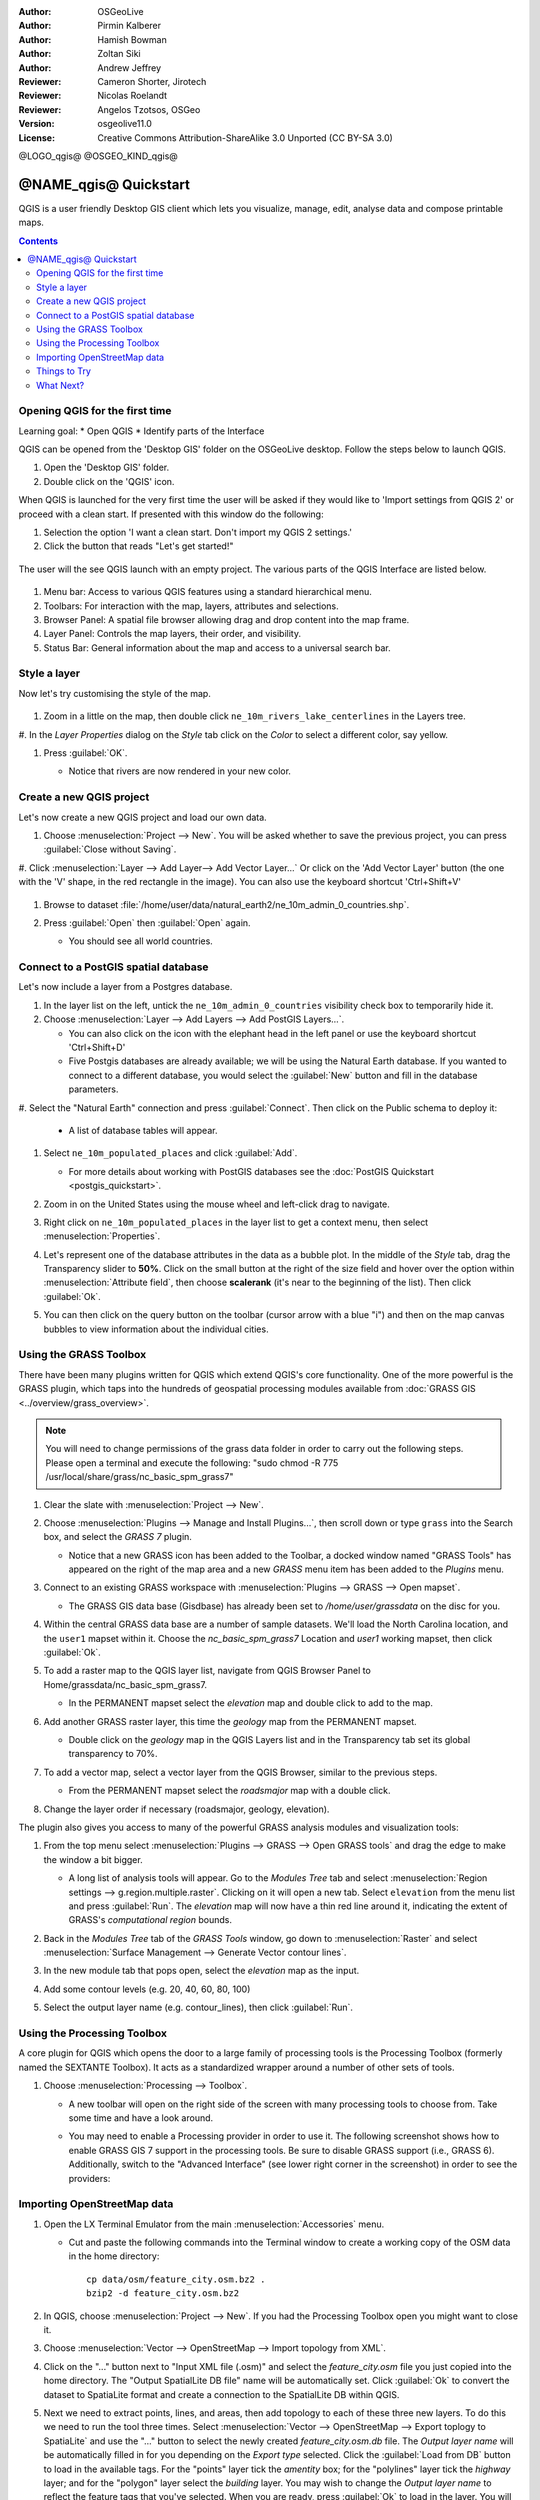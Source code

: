 :Author: OSGeoLive
:Author: Pirmin Kalberer
:Author: Hamish Bowman
:Author: Zoltan Siki
:Author: Andrew Jeffrey
:Reviewer: Cameron Shorter, Jirotech
:Reviewer: Nicolas Roelandt
:Reviewer: Angelos Tzotsos, OSGeo
:Version: osgeolive11.0
:License: Creative Commons Attribution-ShareAlike 3.0 Unported  (CC BY-SA 3.0)

.. TBD: Cameron's review comments:
  This document is in "DRAFT" state until these comments have been removed.
  I've added a number of review comments, starting with TBD: ...
  Overall: Each section needs to explain what it is about to do and the
  benefits of it. (target audience is a new user).
  We also need screen shots after each significant step.
  Once these comments have been addressed, please remove my comment.

@LOGO_qgis@
@OSGEO_KIND_qgis@


********************************************************************************
@NAME_qgis@ Quickstart
********************************************************************************

QGIS is a user friendly Desktop GIS client which lets
you visualize, manage, edit, analyse data and compose printable maps.

.. contents:: Contents


Opening QGIS for the first time
================================================================================

Learning goal:
* Open QGIS
* Identify parts of the Interface

QGIS can be opened from the 'Desktop GIS' folder on the OSGeoLive desktop. Follow the steps below
to launch QGIS.

#. Open the 'Desktop GIS' folder.
#. Double click on the 'QGIS' icon.

When QGIS is launched for the very first time the user will be asked if they would like to 'Import
settings from QGIS 2' or proceed with a clean start. If presented with this window do the following:

#. Selection the option 'I want a clean start. Don't import my QGIS 2 settings.'
#. Click the button that reads "Let's get started!"

  .. image:: /images/projects/qgis/qgis_welcome.png
    :scale: 70 %
    :alt: QGIS import settings

The user will the see QGIS launch with an empty project. The various parts of the QGIS Interface
are listed below.

    .. image:: /images/projects/qgis/qgis_interface.png
      :scale: 70 %
      :alt: Open a QGIS project

#. Menu bar: Access to various QGIS features using a standard hierarchical menu.
#. Toolbars: For interaction with the map, layers, attributes and selections.
#. Browser Panel: A spatial file browser allowing drag and drop content into the map frame.
#. Layer Panel: Controls the map layers, their order, and visibility.
#. Status Bar: General information about the map and access to a universal search bar.

Style a layer
================================================================================

Now let's try customising the style of the map.

     .. image:: /images/projects/qgis/qgis_style_set.png
        :scale: 70 %
        :alt: Style setting

#. Zoom in a little on the map, then double click ``ne_10m_rivers_lake_centerlines`` in
   the Layers tree.

#. In the `Layer Properties` dialog on the `Style` tab click on the
`Color` to select a different color, say yellow.

#. Press :guilabel:`OK`.

   * Notice that rivers are now rendered in your new color.

     .. image:: /images/projects/qgis/qgis_style.png
        :scale: 70
        :alt: Map in QGIS

Create a new QGIS project
================================================================================

Let's now create a new QGIS project and load our own data.

#. Choose :menuselection:`Project --> New`. You will be asked whether to save the previous project, you can press :guilabel:`Close without Saving`.

#. Click :menuselection:`Layer --> Add Layer--> Add Vector Layer...` Or click on the 'Add Vector Layer' button (the one with the 'V' shape, in the red rectangle in the image).
You can also use the keyboard shortcut 'Ctrl+Shift+V'

     .. image:: /images/projects/qgis/qgis_add_layer.png
        :scale: 70
        :alt: Add layer

#. Browse to dataset :file:`/home/user/data/natural_earth2/ne_10m_admin_0_countries.shp`.

#. Press :guilabel:`Open` then :guilabel:`Open` again.

   * You should see all world countries.

     .. image:: /images/projects/qgis/qgis_countries.png
        :scale: 70
        :alt: Add layer result


Connect to a PostGIS spatial database
================================================================================

Let's now include a layer from a Postgres database.

#. In the layer list on the left, untick the ``ne_10m_admin_0_countries`` visibility
   check box to temporarily hide it.



#. Choose :menuselection:`Layer --> Add Layers --> Add PostGIS Layers...`.

   * You can also click on the icon with the elephant head in the left panel or use the keyboard shortcut 'Ctrl+Shift+D'

   * Five Postgis databases are already available; we will be using the Natural Earth database.
     If you wanted to connect to a different database, you would select
     the :guilabel:`New` button and fill in the database parameters.

#. Select the "Natural Earth" connection and press :guilabel:`Connect`. Then
click on the Public schema to deploy it:

  * A list of database tables will appear.

   .. image:: /images/projects/qgis/qgis_postgis_connect.png
      :scale: 70 %
      :alt: Connecting to a PostGIS DB

#. Select ``ne_10m_populated_places`` and click :guilabel:`Add`.

   * For more details about working with PostGIS databases see
     the :doc:`PostGIS Quickstart <postgis_quickstart>`.

#. Zoom in on the United States using the mouse wheel and left-click drag
   to navigate.

#. Right click on ``ne_10m_populated_places`` in the layer list to get a context
   menu, then select :menuselection:`Properties`.

#. Let's represent one of the database attributes in the data as a bubble plot.
   In the middle of the `Style` tab, drag the Transparency
   slider to **50%**. Click on the small button at the right of the size field and hover
   over the option within :menuselection:`Attribute field`, then choose **scalerank**
   (it's near to the beginning of the list). Then click :guilabel:`Ok`.

#. You can then click on the query button on the toolbar (cursor arrow with
   a blue "i") and then on the map canvas bubbles to view information about
   the individual cities.

     .. image:: /images/projects/qgis/qgis_bubble.png
        :scale: 70
        :alt: Scale field map

Using the GRASS Toolbox
================================================================================

There have been many plugins written for QGIS which extend QGIS's core
functionality. One of the more powerful is the GRASS plugin, which taps
into the hundreds of geospatial processing modules available
from :doc:`GRASS GIS <../overview/grass_overview>`.

.. note::
    You will need to change permissions of the grass data folder in order
    to carry out the following steps. Please open a terminal and execute the following:
    "sudo chmod -R 775 /usr/local/share/grass/nc_basic_spm_grass7"

#. Clear the slate with :menuselection:`Project --> New`.

   .. image:: /images/projects/qgis/qgis_plugin.png
      :scale: 70 %
      :alt: Enable GRASS plugin

#. Choose :menuselection:`Plugins --> Manage and Install Plugins...`, then scroll down or
   type ``grass`` into the Search box, and select the `GRASS 7` plugin.

   * Notice that a new GRASS icon has been added to the Toolbar, a docked window named "GRASS Tools" has appeared on the right of the map area and a new `GRASS` menu item has been added to the `Plugins` menu.

#. Connect to an existing GRASS workspace with :menuselection:`Plugins --> GRASS --> Open mapset`.

   * The GRASS GIS data base (Gisdbase) has already been set to `/home/user/grassdata` on
     the disc for you.

#. Within the central GRASS data base are a number of sample datasets. We'll
   load the North Carolina location, and the ``user1`` mapset within it. Choose
   the `nc_basic_spm_grass7` Location and `user1` working mapset, then click :guilabel:`Ok`.

#. To add a raster map to the QGIS layer list, navigate from QGIS Browser Panel to Home/grassdata/nc_basic_spm_grass7.

   * In the PERMANENT mapset select the `elevation` map and double click to add to the map.

     .. image:: /images/projects/qgis/qgis_grass_layers.jpg
       :scale: 50 %
       :alt: GRASS GIS layers loaded into QGIS

#. Add another GRASS raster layer, this time the `geology` map from the
   PERMANENT mapset.

   * Double click on the `geology` map in the QGIS Layers list and in
     the Transparency tab set its global transparency to 70%.

#. To add a vector map, select a vector layer from the QGIS Browser, similar to the previous steps.

   * From the PERMANENT mapset select the `roadsmajor` map with a double click.

#. Change the layer order if necessary (roadsmajor, geology, elevation).

The plugin also gives you access to many of the powerful GRASS analysis
modules and visualization tools:

#. From the top menu select :menuselection:`Plugins --> GRASS --> Open GRASS tools` and
   drag the edge to make the window a bit bigger.

   * A long list of analysis tools will appear. Go to the `Modules Tree` tab and
     select :menuselection:`Region settings --> g.region.multiple.raster`.
     Clicking on it will open a new tab. Select ``elevation`` from the
     menu list and press :guilabel:`Run`. The `elevation` map will
     now have a thin red line around it, indicating the extent of
     GRASS's `computational region` bounds.

#. Back in the `Modules Tree` tab of the `GRASS Tools` window, go down
   to :menuselection:`Raster` and select :menuselection:`Surface Management --> Generate Vector contour lines`.

#. In the new module tab that pops open, select the `elevation` map as the
   input.

#. Add some contour levels (e.g. 20, 40, 60, 80, 100)

#. Select the output layer name (e.g. contour_lines), then click :guilabel:`Run`.

   .. image:: /images/projects/qgis/qgis_contours.jpg
      :scale: 70 %
      :alt: Contour creation


Using the Processing Toolbox
================================================================================

A core plugin for QGIS which opens the door to a large family of
processing tools is the Processing Toolbox (formerly named the SEXTANTE Toolbox).
It acts as a standardized wrapper around a number of other sets of tools.

.. TBD: Cameron's review comments:
  If we are to include Sextante, then we need to describe using one of the
  Sextane features.

#. Choose :menuselection:`Processing --> Toolbox`.

   * A new toolbar will open on the right side of the screen with many
     processing tools to choose from. Take some time and have a look around.

   .. image:: /images/projects/qgis/qgis_toolbox.png
      :scale: 70 %
      :alt: Processing Toolbox

   * You may need to enable a Processing provider in order to use it.
     The following screenshot shows how to enable GRASS GIS 7 support in
     the processing tools. Be sure to disable GRASS support (i.e., GRASS 6).
     Additionally, switch to the "Advanced Interface" (see lower right corner
     in the screenshot) in order to see the providers:

   .. image:: /images/projects/qgis/qgis_enable_provider.png
      :scale: 70 %
      :alt: Enabling the GRASS GIS 7 provider in the Processing settings.


Importing OpenStreetMap data
================================================================================

.. TBD: Cameron comment
  Need a sentence here introducing what the OpenStreetMap tools provide.

#. Open the LX Terminal Emulator from the main :menuselection:`Accessories` menu.

   * Cut and paste the following commands into the Terminal window to create
     a working copy of the OSM data in the home directory:

     ::

       cp data/osm/feature_city.osm.bz2 .
       bzip2 -d feature_city.osm.bz2

#. In QGIS, choose :menuselection:`Project --> New`. If you had the
   Processing Toolbox open you might want to close it.


   .. image:: /images/projects/qgis/qgis_osm_plugin.png
     :scale: 50 %
     :alt:  The OpenStreetMap plugin

#. Choose :menuselection:`Vector --> OpenStreetMap --> Import topology from XML`.

#. Click on the "..." button next to "Input XML file (.osm)" and select
   the `feature_city.osm` file you just copied into the home directory.
   The "Output SpatialLite DB file" name will be automatically set. Click
   :guilabel:`Ok` to convert the dataset to SpatiaLite format and create
   a connection to the SpatialLite DB within QGIS.

#. Next we need to extract points, lines, and areas, then add topology to
   each of these three new layers. To do this we need to run the tool three times.
   Select :menuselection:`Vector --> OpenStreetMap --> Export toplogy to SpatiaLite` and
   use the "..." button to select the newly created `feature_city.osm.db` file.
   The `Output layer name` will be automatically filled in for you depending
   on the `Export type` selected. Click the :guilabel:`Load from DB` button
   to load in the available tags. For the "points" layer tick the `amentity` box;
   for the "polylines" layer tick the `highway` layer; and for
   the "polygon" layer select the `building` layer. You may wish to change
   the `Output layer name` to reflect the feature tags that you've selected.
   When you are ready, press :guilabel:`Ok` to load in the layer. You will
   need to again press the :guilabel:`Load from DB` button after changing
   the export type from points to polylines, and polylines to polygons.

#. Once topology is loaded, you can also refine the SpatiaLite layer by
   querying just certain features from within it.
   Select :menuselection:`Layer --> Add Layer --> Add SpatiaLite Layer...` from the
   menu and from the `Databases` list select `feature_city@...` and
   then click on :guilabel:`Connect`. Double click on
   the `feature_city_polylines` table and then double click on "highway"
   to start building your SQL query. Then click on the :guilabel:`=` button,
   then the :guilabel:`All` button, and double click on `motorway` from the
   Values list. Click the :guilabel:`Test` button to verify the result,
   and finally click on :guilabel:`Ok`. Back in the `Add SpatiaLite Table`
   window click :guilabel:`Add` to restrict the rendering to just major
   highways. You can repeat this process with new layers to render different
   road types with different widths and styles.

   .. image:: /images/projects/qgis/QGIS_spatialite_add_layer.png
     :scale: 50 %
     :alt:  The OpenStreetMap add layer

#. You can now explore this rich dataset. Use the ``i`` information cursor
   button in the QGIS toolbar to query individual map features.

Things to Try
================================================================================

* Try viewing data sources with the `QGIS Data Browser <http://planet.qgis.org/planet/tag/qgis%20browser/>`_ in the :menuselection:`Geospatial --> Databases` menu

* Try publishing your QGIS map to the web using :doc:`QGIS Map Server <../overview/qgis_mapserver_overview>` in the :menuselection:`Geospatial --> Web Services` menu.


What Next?
================================================================================

Tutorials for more advanced features of QGIS are collected as `OSGeoLive QGIS tutorials`_.

To learn more about QGIS, a good starting point is the `Documentation page`_ on
the QGIS homepage and `A Gentle Introduction to GIS`_ eBook.

The `QGIS User Guide`_ `[1]`_ is also included on the OSGeoLive disc.

.. _`OSGeoLive QGIS tutorials`: ../../qgis/
.. _`Documentation page`: http://docs.qgis.org/
.. _`A Gentle Introduction to GIS`: http://docs.qgis.org/2.8/en/docs/gentle_gis_introduction/
.. _`QGIS User Guide`: http://docs.qgis.org/2.8/en/docs/user_manual/
.. _`[1]`: ../../qgis/QGIS-2.2-UserGuide-en.pdf
